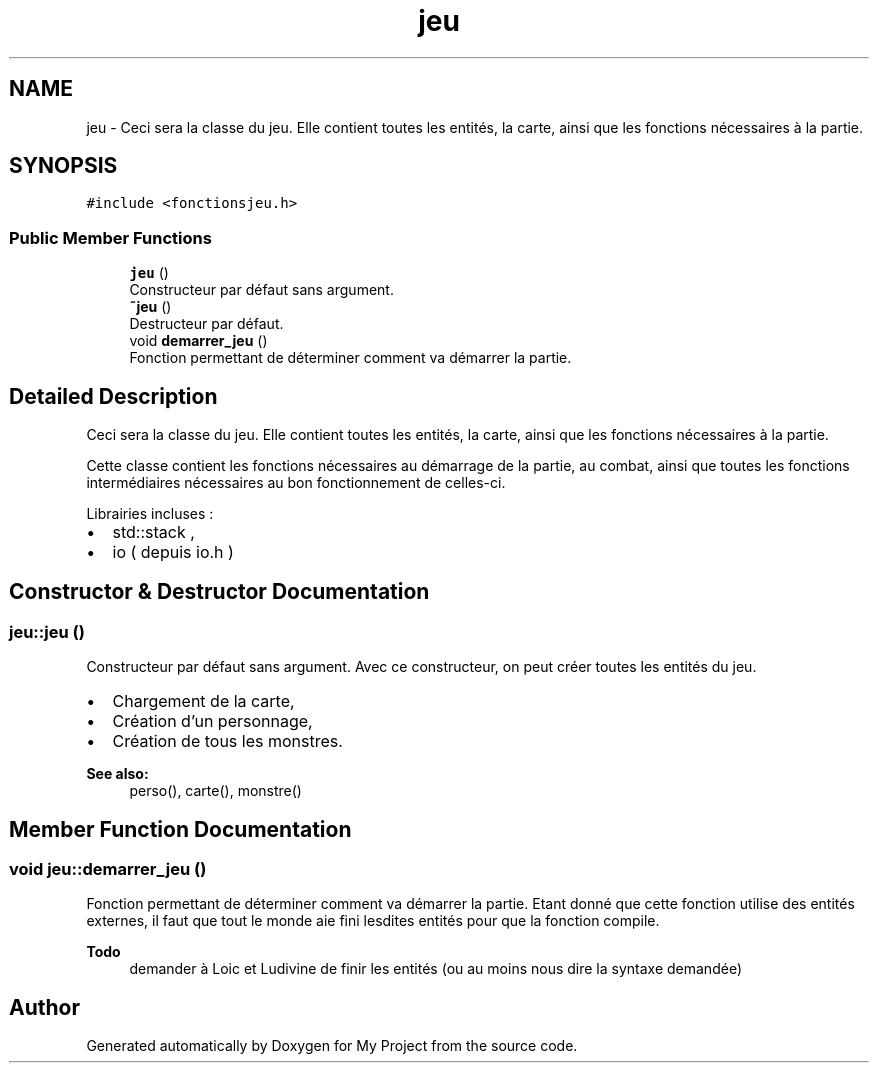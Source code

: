 .TH "jeu" 3 "Wed Apr 19 2017" "My Project" \" -*- nroff -*-
.ad l
.nh
.SH NAME
jeu \- Ceci sera la classe du jeu\&. Elle contient toutes les entités, la carte, ainsi que les fonctions nécessaires à la partie\&.  

.SH SYNOPSIS
.br
.PP
.PP
\fC#include <fonctionsjeu\&.h>\fP
.SS "Public Member Functions"

.in +1c
.ti -1c
.RI "\fBjeu\fP ()"
.br
.RI "Constructeur par défaut sans argument\&. "
.ti -1c
.RI "\fB~jeu\fP ()"
.br
.RI "Destructeur par défaut\&. "
.ti -1c
.RI "void \fBdemarrer_jeu\fP ()"
.br
.RI "Fonction permettant de déterminer comment va démarrer la partie\&. "
.in -1c
.SH "Detailed Description"
.PP 
Ceci sera la classe du jeu\&. Elle contient toutes les entités, la carte, ainsi que les fonctions nécessaires à la partie\&. 

Cette classe contient les fonctions nécessaires au démarrage de la partie, au combat, ainsi que toutes les fonctions intermédiaires nécessaires au bon fonctionnement de celles-ci\&.
.PP
Librairies incluses :
.IP "\(bu" 2
std::stack ,
.IP "\(bu" 2
io ( depuis io\&.h ) 
.PP

.SH "Constructor & Destructor Documentation"
.PP 
.SS "jeu::jeu ()"

.PP
Constructeur par défaut sans argument\&. Avec ce constructeur, on peut créer toutes les entités du jeu\&.
.PP
.IP "\(bu" 2
Chargement de la carte,
.IP "\(bu" 2
Création d'un personnage,
.IP "\(bu" 2
Création de tous les monstres\&.
.PP
.PP
\fBSee also:\fP
.RS 4
perso(), carte(), monstre() 
.RE
.PP

.SH "Member Function Documentation"
.PP 
.SS "void jeu::demarrer_jeu ()"

.PP
Fonction permettant de déterminer comment va démarrer la partie\&. Etant donné que cette fonction utilise des entités externes, il faut que tout le monde aie fini lesdites entités pour que la fonction compile\&.
.PP
\fBTodo\fP
.RS 4
demander à Loic et Ludivine de finir les entités (ou au moins nous dire la syntaxe demandée) 
.RE
.PP


.SH "Author"
.PP 
Generated automatically by Doxygen for My Project from the source code\&.

